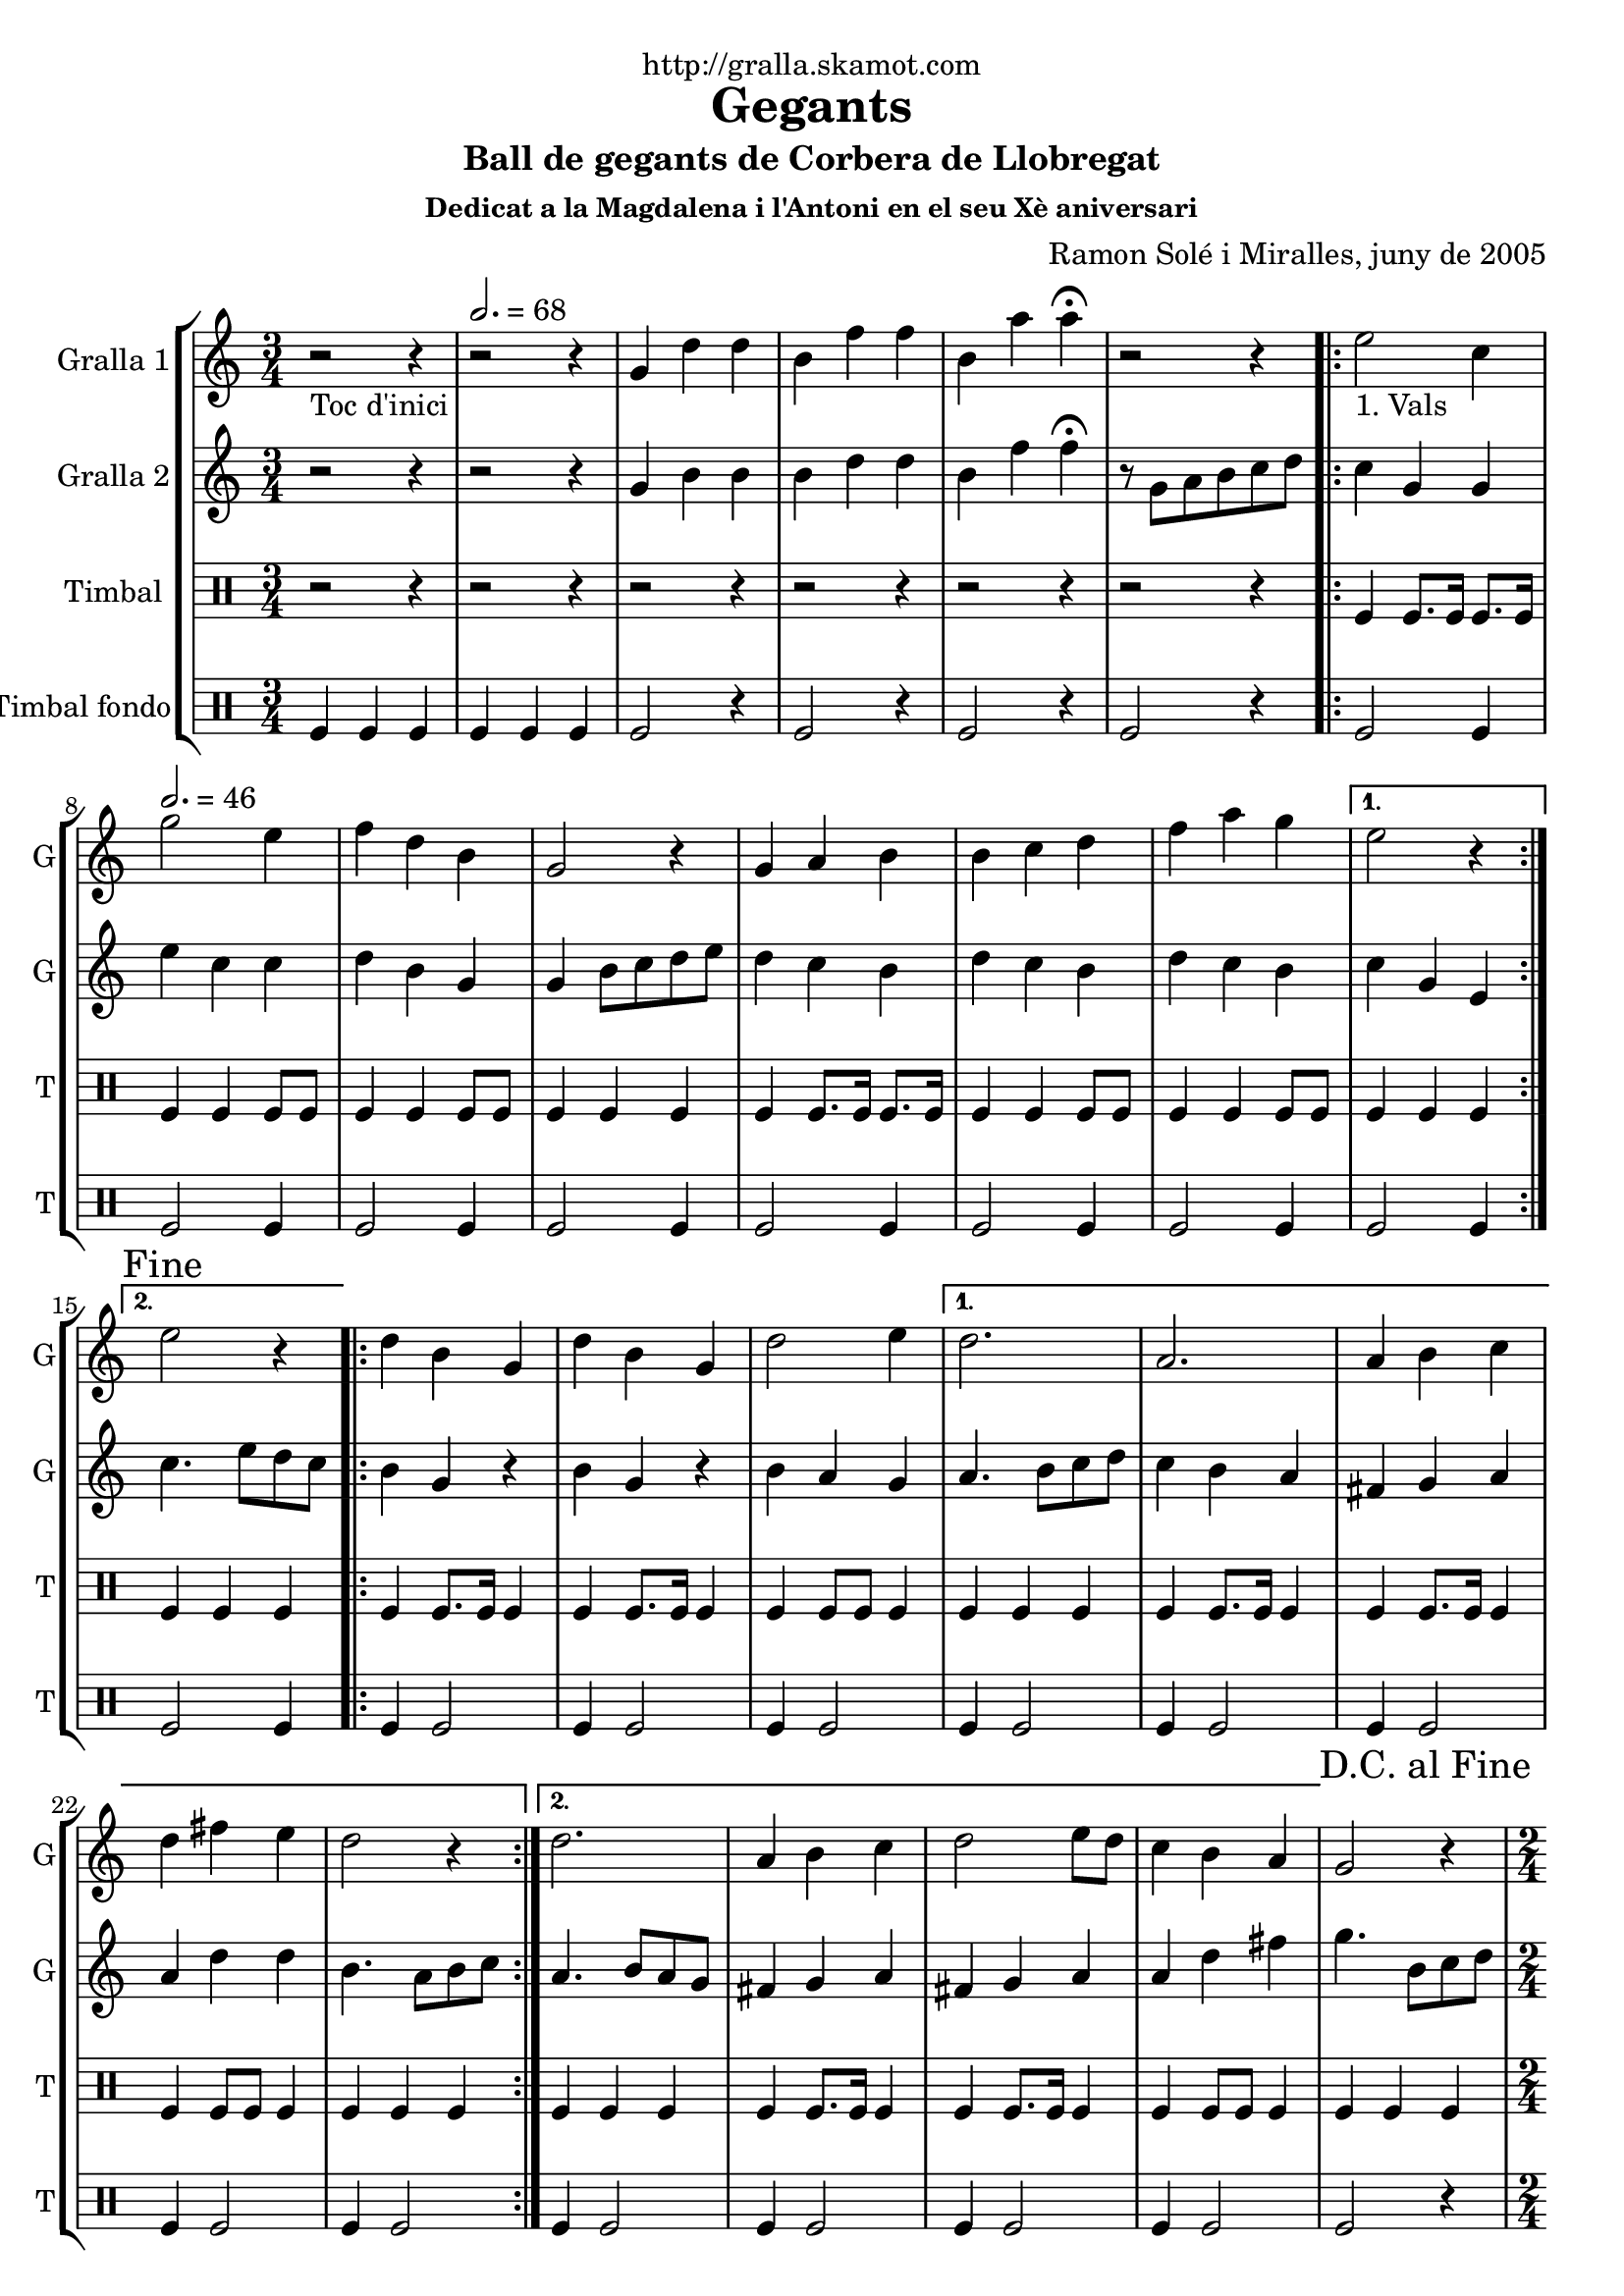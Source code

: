 \version "2.16.2"

\header {
  dedication="http://gralla.skamot.com"
  title="Gegants"
  subtitle="Ball de gegants de Corbera de Llobregat"
  subsubtitle="Dedicat a la Magdalena i l'Antoni en el seu Xè aniversari"
  poet=""
  meter=""
  piece=""
  composer="Ramon Solé i Miralles, juny de 2005"
  arranger=""
  opus=""
  instrument=""
  copyright=""
  tagline=""
}

liniaroAa =
\relative g'
{
  \clef treble
  \key c \major
  \time 3/4
  r2 _"Toc d'inici" r4 \tempo 2. = 68  |
  r2 r4  |
  g4 d' d  |
  b4 f' f  |
  %05
  b,4 a' a\fermata  |
  r2 r4  |
  \repeat volta 2 { e2 _"1. Vals" c4 \tempo 2. = 46  |
  g'2 e4  |
  f4 d b  |
  %10
  g2 r4  |
  g4 a b  |
  b4 c d  |
  f4 a g }
  \alternative { { e2 r4 }
  %15
  { \mark "Fine" e2 r4 } }
  \repeat volta 2 { d4 b g  |
  d'4 b g  |
  d'2 e4 }
  \alternative { { d2.  |
  %20
  a2.  |
  a4 b c  |
  d4 fis e  |
  d2 r4 }
  { d2.  |
  %25
  a4 b c  |
  d2 e8 d  |
  c4 b a } }
  \mark "D.C. al Fine" g2 r4  |
  \time 2/4   \repeat volta 2 { r2   |
  %30
  \tempo 2 = 70 r2  |
  r2  |
  r2  |
  }
  \repeat volta 2 { g'4 e  |
  c4. e8  |
  %35
  d8. c16 d8 e  |
  f4 d  |
  f4 d  |
  b4. f'8  |
  g8. f16 e8 d }
  %40
  \alternative { { e4 c }
  { \mark "Fine" c4 b8 c } }
  \repeat volta 2 { d4. e8  |
  d8. c16 b8 c  |
  d4 g  |
  %45
  d2  |
  d4. e8  |
  d8. c16 b8 c }
  \alternative { { d4 b  |
  g2 }
  %50
  { d'8 e f fis  |
  g2 } }
  \repeat volta 2 { e8 e c c  |
  f8 f d4  |
  b8. d16 f8 d  |
  %55
  e4 c  |
  e8 e c c  |
  f8 f d4  |
  b8. d16 f8 d }
  \alternative { { c4 r }
  %60
  { \mark "D.C. al Fine" c4 r } }
  \time 6/8   \repeat volta 2 { g'8 a g f g  f  |
  e4 \tempo 4. = 126 e8 c d e  |
  f4 f8 d e f  |
  a4. g  |
  %65
  g8 a g f g f  |
  e4 e8 c d e  |
  f4 f8 f e d }
  \alternative { { c2. }
  { \mark "Fine" c4. c4 d8 } }
  %70
  \repeat volta 2 { e4 e8 e4 e8  |
  f4 f8 f4 f8  |
  a4 a8 a4 a8  |
  g4 r8 c,4 d8  |
  e4 e8 e4 e8  |
  %75
  f4 f8 f4 f8  |
  g4 e d }
  \alternative { { c4 r8 c4 d8 }
  { c4. c8 b c } }
  \repeat volta 2 { d4 d8 g4 g8  |
  %80
  d4 d8 c b c  |
  d4 d8 g4 g8  |
  d4 r8 c b c  |
  d4 d8 g4 g8  |
  d4 d8 c b c  |
  %85
  d8 e d c b a }
  \alternative { { g4 r8 c b c }
  { \mark "D.C. al Fine" g4 r8 r4. } } \bar "||"
}

liniaroAb =
\relative g'
{
  \clef treble
  \key c \major
  \time 3/4
  r2 r4  |
  r2 r4  |
  g4 b b  |
  b4 d d  |
  %05
  b4 f' f\fermata  |
  r8 g, a b c d  |
  \repeat volta 2 { c4 g g  |
  e'4 c c  |
  d4 b g  |
  %10
  g4 b8 c d e  |
  d4 c b  |
  d4 c b  |
  d4 c b }
  \alternative { { c4 g e }
  %15
  { c'4. e8 d c } }
  \repeat volta 2 { b4 g r  |
  b4 g r  |
  b4 a g }
  \alternative { { a4. b8 c d  |
  %20
  c4 b a  |
  fis4 g a  |
  a4 d d  |
  b4. a8 b c }
  { a4. b8 a g  |
  %25
  fis4 g a  |
  fis4 g a  |
  a4 d fis } }
  g4. b,8 c d  |
  \time 2/4   \repeat volta 2 { r2  |
  %30
  r2  |
  r2  |
  r2  |
  }
  \repeat volta 2 { e8 e c c  |
  g4. c8  |
  %35
  b8. a16 b8 c  |
  d4 b  |
  d4 b  |
  g4. a8  |
  b8. a16 g8 b }
  %40
  \alternative { { c4. r8 } % kompletite
  { c4 g8 a } }
  \repeat volta 2 { b4. c8  |
  b8. a16 g8 a  |
  b8. c16 b8 a  |
  %45
  b2  |
  b4. c8  |
  b8. a16 g8 a }
  \alternative { { b8. c16 b8 a  |
  g4 d'8 c }
  %50
  { b8 c b a  |
  g4 e'8 d } }
  \repeat volta 2 { c4 b8 a  |
  g2  |
  g8. b16 d8 b  |
  %55
  c4 g  |
  c4 b8 a  |
  g2  |
  g8. b16 d8 b }
  \alternative { { c4 e8 d }
  %60
  { c4 e8 f } }
  \time 6/8   \repeat volta 2 { e4. d  |
  c4. a8 b c  |
  d4 d8 d c d  |
  f4. e  |
  %65
  e4. d  |
  c4. a8 b c  |
  d4 d8 d c b }
  \alternative { { c4. g8 b d }
  { c4. r } }
  %70
  \repeat volta 2 { c4 c8 c4 c8  |
  a4. ~ a8 r a  |
  f'4 f f  |
  e4 r8 r4.  |
  c4. ~ c8 r c  |
  %75
  a4. ~ a8 r a  |
  g4 a b }
  \alternative { { c4 r8 r4. }
  { c4 r8 r4. } }
  \repeat volta 2 { b4 b8 c4 c8  |
  %80
  b4 b8 a4 a8  |
  b4 b8 c4 c8  |
  b4 r8 r4.  |
  b4 b8 c4 c8  |
  b4 b8 a4 a8  |
  %85
  b4 b8 a4 a8 }
  \alternative { { b4 r8 r4. }
  { b4 r8 g b d } } \bar "||"
}

liniaroAc =
\drummode
{
  \time 3/4
  r2 r4  |
  r2 r4  |
  r2 r4  |
  r2 r4  |
  %05
  r2 r4  |
  r2 r4  |
  \repeat volta 2 { tomfl4 tomfl8. tomfl16 tomfl8. tomfl16  |
  tomfl4 tomfl tomfl8 tomfl  |
  tomfl4 tomfl tomfl8 tomfl  |
  %10
  tomfl4 tomfl tomfl  |
  tomfl4 tomfl8. tomfl16 tomfl8. tomfl16  |
  tomfl4 tomfl tomfl8 tomfl  |
  tomfl4 tomfl tomfl8 tomfl }
  \alternative { { tomfl4 tomfl tomfl }
  %15
  { tomfl4 tomfl tomfl } }
  \repeat volta 2 { tomfl4 tomfl8. tomfl16 tomfl4  |
  tomfl4 tomfl8. tomfl16 tomfl4  |
  tomfl4 tomfl8 tomfl tomfl4 }
  \alternative { { tomfl4 tomfl tomfl  |
  %20
  tomfl4 tomfl8. tomfl16 tomfl4  |
  tomfl4 tomfl8. tomfl16 tomfl4  |
  tomfl4 tomfl8 tomfl tomfl4  |
  tomfl4 tomfl tomfl }
  { tomfl4 tomfl tomfl  |
  %25
  tomfl4 tomfl8. tomfl16 tomfl4  |
  tomfl4 tomfl8. tomfl16 tomfl4  |
  tomfl4 tomfl8 tomfl tomfl4 } }
  tomfl4 tomfl tomfl  |
  \time 2/4   \repeat volta 2 { tomfl8. tomfl16 \times 2/3 { tomfl8 tomfl tomfl }  |
  %30
  tomfl8. tomfl16 \times 2/3 { tomfl8 tomfl tomfl }  |
  tomfl8. tomfl16 \times 2/3 { tomfl8 tomfl tomfl }  |
  tomfl2  |
  }
  \repeat volta 2 { tomfl8. tomfl16 tomfl8 tomfl  |
  tomfl8. tomfl16 tomfl8 tomfl  |
  %35
  tomfl8. tomfl16 tomfl8 tomfl  |
  tomfl8. tomfl16 tomfl8 tomfl  |
  tomfl8. tomfl16 tomfl8 tomfl  |
  tomfl8. tomfl16 tomfl8 tomfl  |
  tomfl8. tomfl16 tomfl8 tomfl }
  %40
  \alternative { { tomfl8. tomfl16 tomfl8 tomfl }
  { tomfl8. tomfl16 tomfl8 tomfl } }
  \repeat volta 2 { tomfl8. tomfl16 tomfl8 tomfl  |
  tomfl8. tomfl16 tomfl8 tomfl  |
  tomfl8. tomfl16 tomfl8 tomfl  |
  %45
  tomfl8. tomfl16 tomfl8 tomfl  |
  tomfl8. tomfl16 tomfl8 tomfl  |
  tomfl8. tomfl16 tomfl8 tomfl }
  \alternative { { tomfl8. tomfl16 tomfl8 tomfl  |
  tomfl8. tomfl16 tomfl8 tomfl }
  %50
  { tomfl8. tomfl16 tomfl8 tomfl  |
  tomfl8. tomfl16 tomfl8 tomfl } }
  \repeat volta 2 { tomfl8 tomfl16 tomfl tomfl8 tomfl  |
  tomfl8 tomfl16 tomfl tomfl8 tomfl  |
  tomfl8. tomfl16 tomfl8 tomfl  |
  %55
  tomfl8. tomfl16 tomfl8 tomfl  |
  tomfl8 tomfl16 tomfl tomfl8 tomfl  |
  tomfl8 tomfl16 tomfl tomfl8 tomfl  |
  tomfl8. tomfl16 tomfl8 tomfl }
  \alternative { { tomfl8. tomfl16 tomfl8 tomfl }
  %60
  { tomfl4 tomfl } }
  \time 6/8   \repeat volta 2 { tomfl8 tomfl tomfl tomfl tomfl tomfl  |
  tomfl4 tomfl8 tomfl tomfl tomfl  |
  tomfl4 tomfl8 tomfl tomfl tomfl  |
  tomfl4 tomfl8 tomfl4 tomfl8  |
  %65
  tomfl8 tomfl tomfl tomfl tomfl tomfl  |
  tomfl4 tomfl8 tomfl tomfl tomfl  |
  tomfl4 tomfl8 tomfl tomfl tomfl }
  \alternative { { tomfl4. tomfl8 tomfl tomfl }
  { tomfl4. tomfl4 tomfl8 } }
  %70
  \repeat volta 2 { tomfl4 tomfl8 tomfl4 tomfl8  |
  tomfl4 tomfl8 tomfl4 tomfl8  |
  tomfl4 tomfl8 tomfl4 tomfl8  |
  tomfl4. tomfl4 tomfl8  |
  tomfl4 tomfl8 tomfl4 tomfl8  |
  %75
  tomfl4 tomfl8 tomfl4 tomfl8  |
  tomfl4 tomfl tomfl }
  \alternative { { tomfl4 r8 r4. }
  { tomfl4 r8 r4. } }
  \repeat volta 2 { tomfl4 tomfl8 tomfl4 tomfl8  |
  %80
  tomfl4 tomfl8 tomfl tomfl tomfl  |
  tomfl4 tomfl8 tomfl4 tomfl8  |
  tomfl4 tomfl8 tomfl tomfl tomfl  |
  tomfl4 tomfl8 tomfl4 tomfl8  |
  tomfl4 tomfl8 tomfl tomfl tomfl  |
  %85
  tomfl8 tomfl tomfl tomfl tomfl tomfl }
  \alternative { { tomfl4 r8 tomfl tomfl tomfl }
  { tomfl4 r8 tomfl tomfl tomfl } } \bar "||"
}

liniaroAd =
\drummode
{
  \time 3/4
  tomfl4 tomfl tomfl  |
  tomfl4 tomfl tomfl  |
  tomfl2 r4  |
  tomfl2 r4  |
  %05
  tomfl2 r4  |
  tomfl2 r4  |
  \repeat volta 2 { tomfl2 tomfl4  |
  tomfl2 tomfl4  |
  tomfl2 tomfl4  |
  %10
  tomfl2 tomfl4  |
  tomfl2 tomfl4  |
  tomfl2 tomfl4  |
  tomfl2 tomfl4 }
  \alternative { { tomfl2 tomfl4 }
  %15
  { tomfl2 tomfl4 } }
  \repeat volta 2 { tomfl4 tomfl2  |
  tomfl4 tomfl2  |
  tomfl4 tomfl2 }
  \alternative { { tomfl4 tomfl2  |
  %20
  tomfl4 tomfl2  |
  tomfl4 tomfl2  |
  tomfl4 tomfl2  |
  tomfl4 tomfl2 }
  { tomfl4 tomfl2  |
  %25
  tomfl4 tomfl2  |
  tomfl4 tomfl2  |
  tomfl4 tomfl2 } }
  tomfl2 r4  |
  \time 2/4   \repeat volta 2 { tomfl2  |
  %30
  tomfl2  |
  tomfl2  |
  tomfl2  |
  }
  \repeat volta 2 { tomfl2  |
  tomfl2  |
  %35
  tomfl2  |
  tomfl4 tomfl  |
  tomfl2  |
  tomfl2  |
  tomfl2 }
  %40
  \alternative { { tomfl4 tomfl }
  { tomfl4 tomfl } }
  \repeat volta 2 { tomfl4 tomfl  |
  tomfl4 tomfl  |
  tomfl4 tomfl  |
  %45
  tomfl4 tomfl  |
  tomfl4 tomfl  |
  tomfl4 tomfl }
  \alternative { { tomfl4 tomfl  |
  tomfl4 tomfl8 tomfl }
  %50
  { tomfl4 tomfl  |
  tomfl2 } }
  \repeat volta 2 { tomfl2  |
  tomfl2  |
  tomfl2  |
  %55
  tomfl4 tomfl  |
  tomfl2  |
  tomfl2  |
  tomfl2 }
  \alternative { { tomfl4 tomfl }
  %60
  { tomfl4 tomfl } }
  \time 6/8   \repeat volta 2 { tomfl4 r8 r4 tomfl8  |
  tomfl4 r8 r4 tomfl8  |
  tomfl4 r8 r4 tomfl8  |
  tomfl4 r8 r4.  |
  %65
  tomfl4 r8 r4 tomfl8  |
  tomfl4 r8 r4 tomfl8  |
  tomfl4 r8 r4 tomfl8 }
  \alternative { { tomfl4 r8 r4. }
  { tomfl4 r8 r4. } }
  %70
  \repeat volta 2 { tomfl4 r8 tomfl4 r8  |
  tomfl4 r8 tomfl4 r8  |
  tomfl4 r8 tomfl4 r8  |
  tomfl4 r8 r4.  |
  tomfl4 r8 tomfl4 r8  |
  %75
  tomfl4 r8 tomfl4 r8  |
  tomfl4 tomfl tomfl }
  \alternative { { tomfl4 r8 r4. }
  { tomfl4 r8 r4. } }
  \repeat volta 2 { tomfl4 r8 r4 tomfl8  |
  %80
  tomfl4 r8 r4 tomfl8  |
  tomfl4 r8 r4 tomfl8  |
  tomfl4 r8 r4 tomfl8  |
  tomfl4 r8 r4 tomfl8  |
  tomfl4 r8 r4 tomfl8  |
  %85
  tomfl4 r8 r4 tomfl8 }
  \alternative { { tomfl4 r8 r4. }
  { tomfl4 r8 r4. } } \bar "||"
}

\bookpart {
  \score {
    \new StaffGroup {
      \override Score.RehearsalMark #'self-alignment-X = #LEFT
      <<
        \new Staff \with {instrumentName = #"Gralla 1" shortInstrumentName = #"G"} \liniaroAa
        \new Staff \with {instrumentName = #"Gralla 2" shortInstrumentName = #"G"} \liniaroAb
        \new DrumStaff \with {instrumentName = #"Timbal" shortInstrumentName = #"T"} \liniaroAc
        \new DrumStaff \with {instrumentName = #"Timbal fondo" shortInstrumentName = #"T"} \liniaroAd
      >>
    }
    \layout {}
  }
  \score { \unfoldRepeats
    \new StaffGroup {
      \override Score.RehearsalMark #'self-alignment-X = #LEFT
      <<
        \new Staff \with {instrumentName = #"Gralla 1" shortInstrumentName = #"G"} \liniaroAa
        \new Staff \with {instrumentName = #"Gralla 2" shortInstrumentName = #"G"} \liniaroAb
        \new DrumStaff \with {instrumentName = #"Timbal" shortInstrumentName = #"T"} \liniaroAc
        \new DrumStaff \with {instrumentName = #"Timbal fondo" shortInstrumentName = #"T"} \liniaroAd
      >>
    }
    \midi {
      \set Staff.midiInstrument = "oboe"
      \set DrumStaff.midiInstrument = "drums"
    }
  }
}

\bookpart {
  \header {instrument="Gralla 1"}
  \score {
    \new StaffGroup {
      \override Score.RehearsalMark #'self-alignment-X = #LEFT
      <<
        \new Staff \liniaroAa
      >>
    }
    \layout {}
  }
  \score { \unfoldRepeats
    \new StaffGroup {
      \override Score.RehearsalMark #'self-alignment-X = #LEFT
      <<
        \new Staff \liniaroAa
      >>
    }
    \midi {
      \set Staff.midiInstrument = "oboe"
      \set DrumStaff.midiInstrument = "drums"
    }
  }
}

\bookpart {
  \header {instrument="Gralla 2"}
  \score {
    \new StaffGroup {
      \override Score.RehearsalMark #'self-alignment-X = #LEFT
      <<
        \new Staff \liniaroAb
      >>
    }
    \layout {}
  }
  \score { \unfoldRepeats
    \new StaffGroup {
      \override Score.RehearsalMark #'self-alignment-X = #LEFT
      <<
        \new Staff \liniaroAb
      >>
    }
    \midi {
      \set Staff.midiInstrument = "oboe"
      \set DrumStaff.midiInstrument = "drums"
    }
  }
}

\bookpart {
  \header {instrument="Timbal"}
  \score {
    \new StaffGroup {
      \override Score.RehearsalMark #'self-alignment-X = #LEFT
      <<
        \new DrumStaff \liniaroAc
      >>
    }
    \layout {}
  }
  \score { \unfoldRepeats
    \new StaffGroup {
      \override Score.RehearsalMark #'self-alignment-X = #LEFT
      <<
        \new DrumStaff \liniaroAc
      >>
    }
    \midi {
      \set Staff.midiInstrument = "oboe"
      \set DrumStaff.midiInstrument = "drums"
    }
  }
}

\bookpart {
  \header {instrument="Timbal fondo"}
  \score {
    \new StaffGroup {
      \override Score.RehearsalMark #'self-alignment-X = #LEFT
      <<
        \new DrumStaff \liniaroAd
      >>
    }
    \layout {}
  }
  \score { \unfoldRepeats
    \new StaffGroup {
      \override Score.RehearsalMark #'self-alignment-X = #LEFT
      <<
        \new DrumStaff \liniaroAd
      >>
    }
    \midi {
      \set Staff.midiInstrument = "oboe"
      \set DrumStaff.midiInstrument = "drums"
    }
  }
}

